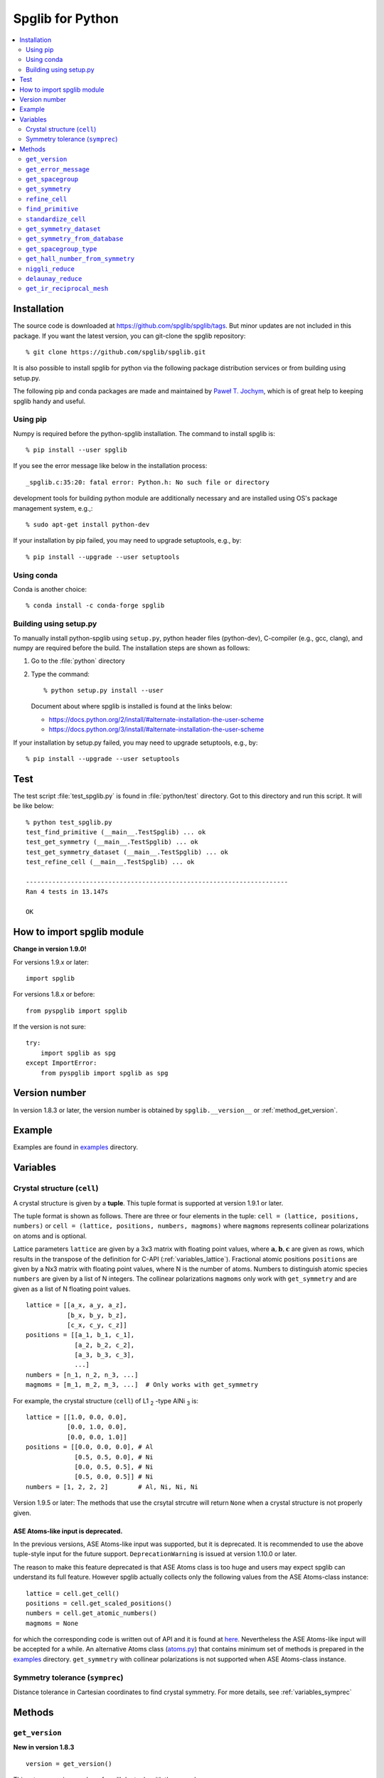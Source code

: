 .. _python_spglib:

Spglib for Python
==================

.. contents::
   :depth: 2
   :local:

Installation
-------------

The source code is downloaded at
https://github.com/spglib/spglib/tags.
But minor updates are not included in this package. If you want the
latest version, you can git-clone the spglib repository::

   % git clone https://github.com/spglib/spglib.git

It is also possible to install spglib for python via the following
package distribution services or from building using setup.py.

The following pip and conda packages are made and maintained by
`Paweł T. Jochym <https://github.com/jochym>`_, which is of great help
to keeping spglib handy and useful.

Using pip
^^^^^^^^^

Numpy is required before the python-spglib installation. The command to
install spglib is::

   % pip install --user spglib

If you see the error message like below in the installation process::

   _spglib.c:35:20: fatal error: Python.h: No such file or directory

development tools for building python module are additionally
necessary and are installed using OS's package management system,
e.g.,::

   % sudo apt-get install python-dev

If your installation by pip failed, you may need to
upgrade setuptools, e.g., by::

   % pip install --upgrade --user setuptools

Using conda
^^^^^^^^^^^

Conda is another choice::

   % conda install -c conda-forge spglib

Building using setup.py
^^^^^^^^^^^^^^^^^^^^^^^

To manually install python-spglib using ``setup.py``, python header
files (python-dev), C-compiler (e.g., gcc, clang), and numpy are
required before the build. The installation steps are shown as
follows:

1. Go to the :file:`python` directory
2. Type the command::

      % python setup.py install --user

   Document about where spglib is installed is found at the
   links below:

   - https://docs.python.org/2/install/#alternate-installation-the-user-scheme
   - https://docs.python.org/3/install/#alternate-installation-the-user-scheme

If your installation by setup.py failed, you may need to upgrade
setuptools, e.g., by::

   % pip install --upgrade --user setuptools


Test
-----

The test script :file:`test_spglib.py` is found in :file:`python/test`
directory. Got to this directory and run this script. It will be like below::

   % python test_spglib.py
   test_find_primitive (__main__.TestSpglib) ... ok
   test_get_symmetry (__main__.TestSpglib) ... ok
   test_get_symmetry_dataset (__main__.TestSpglib) ... ok
   test_refine_cell (__main__.TestSpglib) ... ok

   ----------------------------------------------------------------------
   Ran 4 tests in 13.147s

   OK

How to import spglib module
---------------------------

**Change in version 1.9.0!**

For versions 1.9.x or later::

   import spglib

For versions 1.8.x or before::

   from pyspglib import spglib

If the version is not sure::

   try:
       import spglib as spg
   except ImportError:
       from pyspglib import spglib as spg

Version number
--------------

In version 1.8.3 or later, the version number is obtained by
``spglib.__version__`` or :ref:`method_get_version`.

Example
--------

Examples are found in `examples
<https://github.com/spglib/spglib/tree/master/python/examples>`_
directory.

.. _py_variables:

Variables
----------

.. _py_variables_crystal_structure:

Crystal structure (``cell``)
^^^^^^^^^^^^^^^^^^^^^^^^^^^^^^

A crystal structure is given by a **tuple**. This tuple format is
supported at version 1.9.1 or later.

The tuple format is shown as follows. There are three or four elements
in the tuple: ``cell = (lattice, positions, numbers)`` or ``cell =
(lattice, positions, numbers, magmoms)`` where ``magmoms`` represents
collinear polarizations on atoms and is optional.

Lattice parameters ``lattice`` are given by a 3x3 matrix with floating
point values, where :math:`\mathbf{a}, \mathbf{b}, \mathbf{c}` are
given as rows, which results in the transpose of the definition for
C-API (:ref:`variables_lattice`). Fractional atomic positions
``positions`` are given by a Nx3 matrix with floating point values,
where N is the number of atoms. Numbers to distinguish atomic species
``numbers`` are given by a list of N integers. The collinear polarizations
``magmoms`` only work with ``get_symmetry`` and are given
as a list of N floating point values.

::

   lattice = [[a_x, a_y, a_z],
              [b_x, b_y, b_z],
              [c_x, c_y, c_z]]
   positions = [[a_1, b_1, c_1],
                [a_2, b_2, c_2],
                [a_3, b_3, c_3],
                ...]
   numbers = [n_1, n_2, n_3, ...]
   magmoms = [m_1, m_2, m_3, ...]  # Only works with get_symmetry
   

For example, the crystal structure (``cell``) of L1 `2`:sub: -type AlNi `3`:sub: is:

::

  lattice = [[1.0, 0.0, 0.0],
             [0.0, 1.0, 0.0],
             [0.0, 0.0, 1.0]]
  positions = [[0.0, 0.0, 0.0], # Al
               [0.5, 0.5, 0.0], # Ni
               [0.0, 0.5, 0.5], # Ni
               [0.5, 0.0, 0.5]] # Ni
  numbers = [1, 2, 2, 2]        # Al, Ni, Ni, Ni
  

Version 1.9.5 or later: The methods that use the crsytal strcutre
will return ``None`` when a crystal structure is not properly given.

ASE Atoms-like input is deprecated.
~~~~~~~~~~~~~~~~~~~~~~~~~~~~~~~~~~~~

In the previous versions, ASE Atoms-like input was supported, but it
is deprecated. It is recommended to use the above tuple-style input
for the future support. ``DeprecationWarning`` is issued at version
1.10.0 or later.

The reason to make this feature deprecated is that ASE Atoms class is
too huge and users may expect spglib can understand its full
feature. However spglib actually collects only the following values
from the ASE Atoms-class instance::

   lattice = cell.get_cell()
   positions = cell.get_scaled_positions()
   numbers = cell.get_atomic_numbers()
   magmoms = None

for which the corresponding code is written out of API and it is found
at `here
<https://github.com/spglib/spglib/blob/e0851894ccdad1abb87d519b228d056128b56806/python/spglib/spglib.py#L737-L741>`_. Nevertheless
the ASE Atoms-like input will be accepted for a while.  An alternative
Atoms class (`atoms.py
<https://github.com/spglib/spglib/blob/master/python/examples/atoms.py>`_)
that contains minimum set of methods is prepared in the `examples
<https://github.com/spglib/spglib/tree/master/python/examples>`_
directory. ``get_symmetry`` with collinear polarizations is not
supported when ASE Atoms-class instance.

Symmetry tolerance (``symprec``)
^^^^^^^^^^^^^^^^^^^^^^^^^^^^^^^^^

Distance tolerance in Cartesian coordinates to find crystal
symmetry. For more details, see :ref:`variables_symprec`

Methods
--------

.. _method_get_version:

``get_version``
^^^^^^^^^^^^^^^^

**New in version 1.8.3**

::

    version = get_version()

This returns version number of spglib by tuple with three numbers.

``get_error_message``
^^^^^^^^^^^^^^^^^^^^^^

**New in version 1.9.5**

**Be careful. This method is not thread safe, i.e., only safely usable
when calling one spglib method per process.**

This method is used to see roughly why spglib failed.

::

   error_message = get_error_message()

``get_spacegroup``
^^^^^^^^^^^^^^^^^^^

::

    spacegroup = get_spacegroup(cell, symprec=1e-5)

International space group short symbol and number are obtained as a
string. With ``symbol_type=1``, Schoenflies symbol is given instead of
international symbol.

.. _py_method_get_symmetry:

``get_symmetry``
^^^^^^^^^^^^^^^^^^

::

    symmetry = get_symmetry(cell, symprec=1e-5)

Symmetry operations are obtained as a dictionary. The key ``rotation``
contains a numpy array of integer, which is "number of symmetry
operations" x "3x3 matrices". The key ``translation`` contains a numpy
array of float, which is "number of symmetry operations" x
"vectors". The orders of the rotation matrices and the translation
vectors correspond with each other, e.g. , the second symmetry
operation is organized by the set of the second rotation matrix and second
translation vector in the respective arrays. Therefore a set of
symmetry operations may obtained by::

   [(r, t) for r, t in zip(dataset['rotations'], dataset['translations'])]

The operations are given with respect to the fractional coordinates
(not for Cartesian coordinates). The rotation matrix and translation
vector are used as follows::

    new_vector[3x1] = rotation[3x3] * vector[3x1] + translation[3x1]

The three values in the vector are given for the a, b, and c axes,
respectively. The key ``equivalent_atoms`` gives a mapping table of
atoms to symmetrically independent atoms. This is used to find
symmetrically equivalent atoms. The numbers contained are the indices
of atoms starting from 0, i.e., the first atom is numbered as 0, and
then 1, 2, 3, ... ``np.unique(equivalent_atoms)`` gives representative
symmetrically independent atoms. A list of atoms that are
symmetrically euivalent to some independent atom (here for example 1
is in ``equivalent_atom``) is found by
``np.where(equivalent_atom=1)[0]``. When the search failed, ``None``
is returned.

If ``cell`` is given as a tuple and collinear polarizations are given
as the fourth element of this tuple, symmetry operations are searched
considering this freedome. In ASE Atoms-class object, this is not supported.

``refine_cell``
^^^^^^^^^^^^^^^^

**Behaviour changed in version 1.8.x**

::

    lattice, scaled_positions, numbers = refine_cell(cell, symprec=1e-5)

Standardized crystal structure is obtained as a tuple of lattice (a
3x3 numpy array), atomic scaled positions (a numpy array of
[number_of_atoms,3]), and atomic numbers (a 1D numpy array) that are
symmetrized following space group type. When the search failed,
``None`` is returned. About the default choice of the setting, see the
documentation of ``hall_number`` argument of
:ref:`py_method_get_symmetry_dataset`.

The detailed control of standardization of unit cell is achieved using
``standardize_cell``.

``find_primitive``
^^^^^^^^^^^^^^^^^^^

**Behaviour changed in version 1.8.x**

::

   lattice, scaled_positions, numbers = find_primitive(cell, symprec=1e-5)

When a primitive cell is found, lattice parameters (a 3x3 numpy array),
scaled positions (a numpy array of [number_of_atoms,3]), and atomic
numbers (a 1D numpy array) is returned. When the search failed,
``None`` is returned.

The detailed control of standardization of unit cell can be done using
``standardize_cell``.

``standardize_cell``
^^^^^^^^^^^^^^^^^^^^^

**New in version 1.8.x**

::

   lattice, scaled_positions, numbers = standardize_cell(bulk, to_primitive=False, no_idealize=False, symprec=1e-5)

``to_primitive=True`` is used to create the standardized primitive
cell, and ``no_idealize=True`` disables to idealize lengths and angles
of basis vectors and positions of atoms according to crystal
symmetry. Now ``refine_cell`` and ``find_primitive`` are shorthands of
this method with combinations of these options. When the search
failed, ``None`` is returned.  is returned. About the default choice
of the setting, see the documentation of ``hall_number`` argument of
:ref:`py_method_get_symmetry_dataset`.  More detailed explanation is
shown in the spglib (C-API) document.

.. _py_method_get_symmetry_dataset:

``get_symmetry_dataset``
^^^^^^^^^^^^^^^^^^^^^^^^^^

**At version 1.9.4, the member 'choice' is added.**

::

    dataset = get_symmetry_dataset(cell, symprec=1e-5, angle_tolerance=-1.0, hall_number=0)

The arguments are:

* ``cell`` and ``symprec``: See :ref:`py_variables`.
* ``angle_tolerance``: An experimental argument that controls angle
  tolerance between basis vectors. Normally it is not recommended to use
  this argument. See a bit more detail at
  :ref:`variables_angle_tolerance`.
* ``hall_number`` (see the definition of this number at
  :ref:`dataset_spg_get_dataset_spacegroup_type`): The argument to
  constrain the space-group-type search only for the Hall symbol
  corresponding to it. The mapping from Hall symbols to a
  space-group-type is the many-to-one mapping. Without specifying this
  option (i.e., in the case of ``hall_number=0``), always the first one
  (the smallest serial number corresponding to the space-group-type in
  `list of space groups (Seto's web site)
  <http://pmsl.planet.sci.kobe-u.ac.jp/~seto/?page_id=37&lang=en>`_)
  among possible choices and settings is chosen as default. This
  argument is useful when the other choice (or settting) is expected to
  be hooked. This affects to the obtained values of ``international``,
  ``hall``, ``hall_number``, ``choice``, ``transformation_matrix``,
  ``origin shift``, ``wyckoffs``, ``std_lattice``, ``std_positions``,
  ``std_types`` and ``std_rotation_matrix``, but not to ``rotations``
  and ``translations`` since the later set is defined with respect to
  the basis vectors of user's input (the ``cell`` argument).

``dataset`` is a dictionary. Short explanations of the values of the
keys are shown below. More details are found at :ref:`spglib_dataset`.

* ``number``: International space group number
* ``international``: International short symbol
* ``hall``: Hall symbol
* ``hall_number``: Hall number. This number is used in
  :ref:`py_method_get_symmetry_from_database` and
  :ref:`py_method_get_spacegroup_type`.
* ``choice``: Centring, origin, basis vector setting
* ``transformation_matrix``: See the detail at
  :ref:`dataset_origin_shift_and_transformation`.
* ``origin shift``: See the detail at
  :ref:`dataset_origin_shift_and_transformation`.
* ``wyckoffs``: Wyckoff letters
* ``site_symmetry_symbols``: Site-symmetry symbols (**experimental**)
* ``equivalent_atoms``: Mapping table to equivalent atoms
* ``crystallographic_orbits`` : Mapping table to equivalent atoms (see
  :ref:`this <dataset_spg_get_dataset_site_symmetry>` for the difference
  between ``equivalent_atoms`` and ``crystallographic_orbits``)
* ``primitive_lattice`` : Basis vectors of a primitive cell
* ``mapping_to_primitive``: Mapping table to atoms in the primitive cell
* ``rotations`` and ``translations``: Rotation matrices and
  translation vectors. See :ref:`py_method_get_symmetry` for more
  details.
* ``pointgroup``: Symbol of the crystallographic point group in
  the Hermann–Mauguin notation.
* ``std_lattice``, ``std_positions``, ``std_types``: Standardized
  crystal structure corresponding to a Hall symbol found. These are
  equivalently given in the array formats of ``lattice``,
  ``positions``, and ``numbers`` presented at
  :ref:`py_variables_crystal_structure`,
  respectively.
* ``std_rotation_matrix``: See the detail at :ref:`dataset_idealized_cell`.
* ``std_mapping_to_primitive``: Mapping table from atoms in the
  standardized crystal structure to the atoms in the primitive cell.

..
   * ``pointgrouop_number``: Serial number of the crystallographic point
     group, which refers list of space groups (Seto’s web site)

When the search failed, ``None`` is returned.

.. _py_method_get_symmetry_from_database:

``get_symmetry_from_database``
^^^^^^^^^^^^^^^^^^^^^^^^^^^^^^^

::

   symmetry = get_symmetry_from_database(hall_number)

A set of crystallographic symmetry operations corresponding to
``hall_number`` is returned by a dictionary where rotation parts and
translation parts are accessed by the keys ``rotations`` and
``translations``, respectively. The definition of ``hall_number`` is
found at :ref:`dataset_spg_get_dataset_spacegroup_type`.

When something wrong happened, ``None`` is returned.

.. _py_method_get_spacegroup_type:

``get_spacegroup_type``
^^^^^^^^^^^^^^^^^^^^^^^^

**New at version 1.9.4**

::

   spacegroup_type = get_spacegroup_type(hall_number)

This function allows to directly access to the space-group-type
database in spglib (spg_database.c). A dictionary is returned. To
specify the space group type with a specific choice, ``hall_number``
is used. The definition of ``hall_number`` is found at
:ref:`dataset_spg_get_dataset_spacegroup_type`. The keys of the returned
dictionary is as follows:

::

   number
   international_short
   international_full
   international
   schoenflies
   hall_symbol
   choice
   pointgroup_schoenflies
   pointgroup_international
   arithmetic_crystal_class_number
   arithmetic_crystal_class_symbol

Here ``spacegroup_type['international_short']`` is equivalent to
``dataset['international']`` of ``get_symmetry_dataset``,
``spacegroup_type['hall_symbol']`` is equivalent to
``dataset['hall']`` of ``get_symmetry_dataset``, and
``spacegroup_type['pointgroup_international']`` is equivalent to
``dataset['pointgroup_symbol']`` of ``get_symmetry_dataset``.

When something wrong happened, ``None`` is returned.

``get_hall_number_from_symmetry``
^^^^^^^^^^^^^^^^^^^^^^^^^^^^^^^^^^

**experimental**

``hall_number`` is obtained from the set of symmetry operations.  The
definition of ``hall_number`` is found at
:ref:`dataset_spg_get_dataset_spacegroup_type` and the corresponding
space-group-type information is obtained through
:ref:`py_method_get_spacegroup_type`.

This is expected to work well for the set of symmetry operations whose
distortion is small. The aim of making this feature is to find
space-group-type for the set of symmetry operations given by the other
source than spglib.

Note that the definition of ``symprec`` is
different from usual one, but is given in the fractional
coordinates and so it should be small like ``1e-5``.


::

   get_hall_number_from_symmetry(rotations, translations, symprec=1e-5)

``niggli_reduce``
^^^^^^^^^^^^^^^^^^

**New at version 1.9.4**

::

   niggli_lattice = niggli_reduce(lattice, eps=1e-5)

Niggli reduction is achieved using this method. The algorithm detail
is found at https://atztogo.github.io/niggli/ and the references are
there in. Original basis vectors are stored in ``lattice`` and the
Niggli reduced basis vectors are given in ``niggli_lattice``. The
format of basis vectors are found at
:ref:`py_variables_crystal_structure`. ``esp`` is the tolerance
parameter, but unlike ``symprec`` the unit is not a length. This is
used to check if difference of norms of two basis vectors is close to
zero or not and if two basis vectors are orthogonal by the value of
dot product being close to zero or not.  The detail is shown at
https://atztogo.github.io/niggli/.

When the search failed, ``None`` is returned.

The transformation from original basis vectors :math:`( \mathbf{a}
\; \mathbf{b} \; \mathbf{c} )` to final baiss vectors :math:`(
\mathbf{a}' \; \mathbf{b}' \; \mathbf{c}' )` is achieved by linear
combination of basis vectors with integer coefficients without
rotating coordinates. Therefore the transformation matrix is obtained
by :math:`\boldsymbol{P} = ( \mathbf{a} \; \mathbf{b} \; \mathbf{c} )
( \mathbf{a}' \; \mathbf{b}' \; \mathbf{c}' )^{-1}` and the matrix
elements have to be almost integers.

``delaunay_reduce``
^^^^^^^^^^^^^^^^^^^^

**New at version 1.9.4**

::

   delaunay_lattice = delaunay_reduce(lattice, eps=1e-5)

Delaunay reduction is achieved using this method. The algorithm is
found in the international tables for crystallography
volume A. Original basis vectors are stored in ``lattice`` and the
Delaunay reduced basis vectors are given in ``delaunay_lattice``,
where the format of basis vectors are shown in
:ref:`py_variables_crystal_structure`. ``esp`` is the tolerance
parameter, but unlike ``symprec`` the unit is not a length. This is
used as the criterion if volume is close to zero or not and if two
basis vectors are orthogonal by the value of dot product being close
to zero or not.

When the search failed, ``None`` is returned.

The transformation from original basis vectors :math:`( \mathbf{a}
\; \mathbf{b} \; \mathbf{c} )` to final basis vectors :math:`(
\mathbf{a}' \; \mathbf{b}' \; \mathbf{c}' )` is achieved by linear
combination of basis vectors with integer coefficients without
rotating coordinates. Therefore the transformation matrix is obtained
by :math:`\boldsymbol{P} = ( \mathbf{a} \; \mathbf{b} \; \mathbf{c} )
( \mathbf{a}' \; \mathbf{b}' \; \mathbf{c}' )^{-1}` and the matrix
elements have to be almost integers.

``get_ir_reciprocal_mesh``
^^^^^^^^^^^^^^^^^^^^^^^^^^^^

::

   mapping, grid = get_ir_reciprocal_mesh(mesh, cell, is_shift=[0, 0, 0])

Irreducible k-points are obtained from a sampling mesh of k-points.
``mesh`` is given by three integers by array and specifies mesh
numbers along reciprocal primitive axis. ``is_shift`` is given by the
three integers by array. When ``is_shift`` is set for each reciprocal
primitive axis, the mesh is shifted along the axis in half of adjacent
mesh points irrespective of the mesh numbers. When the value is not 0,
``is_shift`` is set.

``mapping`` and ``grid`` are returned. ``grid`` gives the mesh points in
fractional coordinates in reciprocal space. ``mapping`` gives mapping to
the irreducible k-point indices that are obtained by ::

   np.unique(mapping)

Here ``np`` means the numpy module. The grid point is accessed by
``grid[index]``.

When the sesarch failed, ``None`` is returned.

An example is shown below::

   import numpy as np
   import spglib

   lattice = np.array([[0.0, 0.5, 0.5],
                       [0.5, 0.0, 0.5],
                       [0.5, 0.5, 0.0]]) * 5.4
   positions = [[0.875, 0.875, 0.875],
                [0.125, 0.125, 0.125]]
   numbers= [1,] * 2
   cell = (lattice, positions, numbers)
   print(spglib.get_spacegroup(cell, symprec=1e-5))
   mesh = [8, 8, 8]

   #
   # Gamma centre mesh
   #
   mapping, grid = spglib.get_ir_reciprocal_mesh(mesh, cell, is_shift=[0, 0, 0])

   # All k-points and mapping to ir-grid points
   for i, (ir_gp_id, gp) in enumerate(zip(mapping, grid)):
       print("%3d ->%3d %s" % (i, ir_gp_id, gp.astype(float) / mesh))

   # Irreducible k-points
   print("Number of ir-kpoints: %d" % len(np.unique(mapping)))
   print(grid[np.unique(mapping)] / np.array(mesh, dtype=float))

   #
   # With shift
   #
   mapping, grid = spglib.get_ir_reciprocal_mesh(mesh, cell, is_shift=[1, 1, 1])

   # All k-points and mapping to ir-grid points
   for i, (ir_gp_id, gp) in enumerate(zip(mapping, grid)):
       print("%3d ->%3d %s" % (i, ir_gp_id, (gp + [0.5, 0.5, 0.5]) / mesh))

   # Irreducible k-points
   print("Number of ir-kpoints: %d" % len(np.unique(mapping)))
   print((grid[np.unique(mapping)] + [0.5, 0.5, 0.5]) / mesh)
